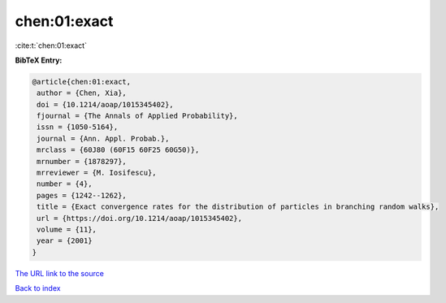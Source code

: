 chen:01:exact
=============

:cite:t:`chen:01:exact`

**BibTeX Entry:**

.. code-block:: bibtex

   @article{chen:01:exact,
    author = {Chen, Xia},
    doi = {10.1214/aoap/1015345402},
    fjournal = {The Annals of Applied Probability},
    issn = {1050-5164},
    journal = {Ann. Appl. Probab.},
    mrclass = {60J80 (60F15 60F25 60G50)},
    mrnumber = {1878297},
    mrreviewer = {M. Iosifescu},
    number = {4},
    pages = {1242--1262},
    title = {Exact convergence rates for the distribution of particles in branching random walks},
    url = {https://doi.org/10.1214/aoap/1015345402},
    volume = {11},
    year = {2001}
   }
`The URL link to the source <ttps://doi.org/10.1214/aoap/1015345402}>`_


`Back to index <../By-Cite-Keys.html>`_
